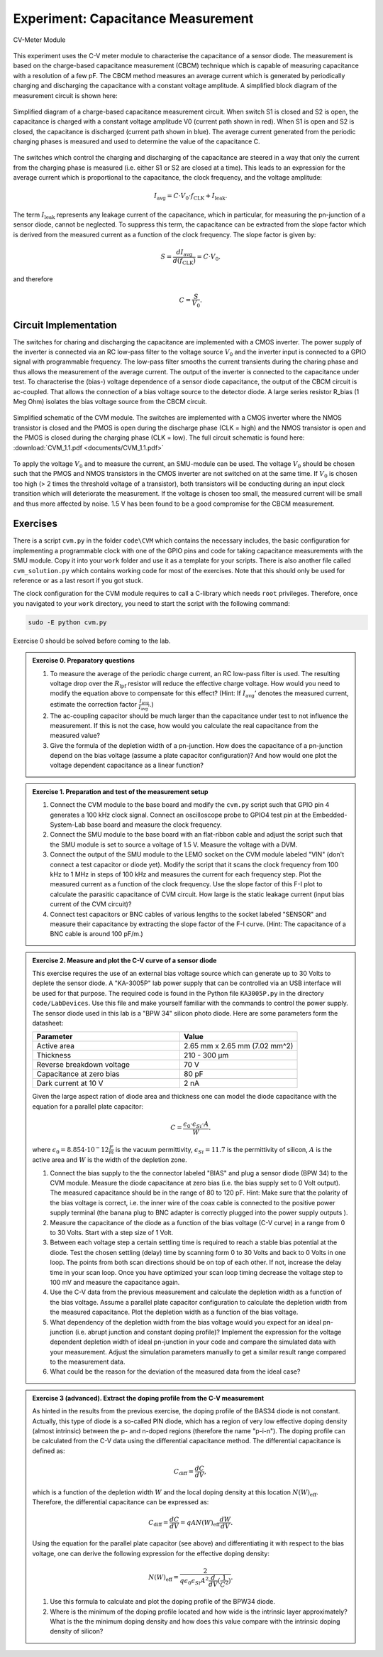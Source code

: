 ============================================
Experiment: Capacitance Measurement
============================================

.. figure:: images/cvm.png
    :width: 300
    :align: center

    CV-Meter Module

This experiment uses the C-V meter module to characterise the capacitance of a sensor diode. The measurement is based on the charge-based capacitance measurement (CBCM) technique which is capable of measuring capacitance with a resolution of a few pF. The CBCM method measures an average current which is generated by periodically charging and discharging the capacitance with a constant voltage amplitude. A simplified block diagram of the measurement circuit is shown here: 


.. figure:: images/cbcm.png
    :width: 500
    :align: center

    Simplified diagram of a charge-based capacitance measurement circuit. When switch S1 is closed and S2 is open, the capacitance is charged with a constant voltage amplitude V0 (current path shown in red). When S1 is open and S2 is closed, the capacitance is discharged (current path shown in blue). The average current generated from the periodic charging phases is measured and used to determine the value of the capacitance C.


The switches which control the charging and discharging of the capacitance are steered in a way that only the current from the charging phase is measured (i.e. either S1 or S2 are closed at a time). This leads to an expression for the average current which is proportional to the capacitance, the clock frequency, and the voltage amplitude:

.. math::
  
  I_\text{avg} = C \cdot V_{0} \cdot f_\text{CLK} +   I_\text{leak}. 

The term :math:`I_\text{leak}` represents any leakage current of the capacitance, which in particular, for measuring the pn-junction of a sensor diode, cannot be neglected. To suppress this term, the capacitance can be extracted from the slope factor which is derived from the measured current as a function of the clock frequency. The slope factor is given by:

.. math::

  S = \frac{dI_\text{avg}}{d(f_\text{CLK})} = C \cdot V_{0}.

and therefore

.. math::

  C = \frac{S}{V_{0}}.

  
Circuit Implementation 
----------------------
The switches for charing and discharging the capacitance are implemented with a CMOS inverter. The power supply of the inverter is connected via an RC low-pass filter to the voltage source :math:`V_0` and the inverter input is connected to a GPIO signal with programmable frequency. The low-pass filter smooths the current transients during the charing phase and thus allows the measurement of the average current. The output of the inverter is connected to the capacitance under test. To characterise the (bias-) voltage dependence of a sensor diode capacitance, the output of the CBCM circuit is ac-coupled. That allows the connection of a bias voltage source to the detector diode. A large series resistor R_bias (1 Meg Ohm) isolates the bias voltage source from the CBCM circuit. 

.. figure:: images/CVM_circuit.png
    :width: 600
    :align: center

    Simplified schematic of the CVM module. The switches are implemented with a CMOS inverter where the NMOS transistor is closed and the PMOS is open during the discharge phase (CLK = high) and the NMOS transistor is open and the PMOS is closed during the charging phase (CLK = low). The full circuit schematic is found here: :download:`CVM_1.1.pdf <documents/CVM_1.1.pdf>`


To apply the voltage :math:`V_0` and to measure the current, an SMU-module can be used. The voltage :math:`V_0` should be chosen such that the PMOS and NMOS transistors in the CMOS inverter are not switched on at the same time. If :math:`V_0` is chosen too high (> 2 times the threshold voltage of a transistor), both transistors will be conducting during an input clock transition which will deteriorate the measurement. If the voltage is chosen too small, the measured current will be small and thus more affected by noise. 1.5 V has been found to be a good compromise for the CBCM measurement.	

Exercises 
---------

There is a script ``cvm.py`` in the folder ``code\CVM`` which contains the necessary includes, the basic configuration for implementing a programmable clock with one of the GPIO pins and code for taking capacitance measurements with the SMU module. Copy it into your ``work`` folder and use it as a template for your scripts. There is also another file called ``cvm_solution.py`` which contains working code for most of the exercises. Note that this should only be used for reference or as a last resort if you got stuck.

The clock configuration for the CVM module requires to call a C-library which needs ``root`` privileges. Therefore, once you navigated to your ``work`` directory, you need to start the script with the following command:

.. code-block:: text

    sudo -E python cvm.py



Exercise 0 should be solved before coming to the lab.

.. admonition:: Exercise 0. Preparatory questions

  #. To measure the average of the periodic charge current, an RC low-pass filter is used. The resulting voltage drop over the :math:`R_\text{lpf}` resistor will reduce the effective charge voltage. How would you need to modify the equation above to compensate for this effect? (Hint: If :math:`I_\text{avg}'` denotes the measured current, estimate the correction factor :math:`\frac{I_\text{avg}}{I_\text{avg}'}`.)
  #. The ac-coupling capacitor should be much larger than the capacitance under test to not influence the measurement. If this is not the case, how would you calculate the real capacitance from the measured value?
  #. Give the formula of the depletion width of a pn-junction. How does the capacitance of a pn-junction depend on the bias voltage (assume a plate capacitor configuration)? And how would one plot the voltage dependent capacitance as a linear function?

.. admonition:: Exercise 1. Preparation and test of the measurement setup
    
  #. Connect the CVM module to the base board and modify the ``cvm.py`` script such that GPIO pin 4 generates a 100 kHz clock signal. Connect an oscilloscope probe to GPIO4 test pin at the Embedded-System-Lab base board and measure the clock frequency.
  #. Connect the SMU module to the base board with an flat-ribbon cable and adjust the script such that the SMU module is set to source a voltage of 1.5 V. Measure the voltage with a DVM.
  #. Connect the output of the SMU module to the LEMO socket on the CVM module labeled "VIN" (don't connect a test capacitor or diode yet). Modify the script that it scans the clock frequency from 100 kHz to 1 MHz in steps of 100 kHz and measures the current for each frequency step. Plot the measured current as a function of the clock frequency. Use the slope factor of this F-I plot to calculate the parasitic capacitance of CVM circuit. How large is the static leakage current (input bias current of the CVM circuit)?
  #. Connect test capacitors or BNC cables of various lengths to the socket labeled "SENSOR" and measure their capacitance by extracting the slope factor of the F-I curve. (Hint: The capacitance of a BNC cable is around 100 pF/m.)

.. admonition:: Exercise 2. Measure and plot the C-V curve of a sensor diode

  This exercise requires the use of an external bias voltage source which can generate up to 30 Volts to deplete the sensor diode. A "KA-3005P" lab power supply that can be controlled via an USB interface will be used for that purpose. The required code is found in the Python file ``KA3005P.py`` in the directory ``code/LabDevices``. Use this file and make yourself familiar with the commands to control the power supply. The sensor diode used in this lab is a "BPW 34" silicon photo diode. Here are some parameters form the datasheet:

  .. list-table::
     :widths: 100 80
     :header-rows: 1

     * - Parameter
       - Value
     * - Active area
       - 2.65 mm x 2.65 mm (7.02 mm^2)
     * - Thickness
       - 210 - 300 µm    
     * - Reverse breakdown voltage
       - 70 V
     * - Capacitance at zero bias
       - 80 pF
     * - Dark current at 10 V
       - 2 nA

  Given the large aspect ration of diode area and thickness one can model the diode capacitance with the equation for a parallel plate capacitor:

  .. math::

    C = \frac{\epsilon_{0} \cdot \epsilon_{Si} \cdot A}{W}.

  where  :math:`\epsilon_{0} = 8.854 \cdot 10^-12 \frac{F}{m}` is the vacuum permittivity, :math:`\epsilon_{Si} = 11.7` is the permittivity of silicon, :math:`A` is the active area and :math:`W` is the width of the depletion zone.


  #. Connect the bias supply to the the connector labeled "BIAS" and plug a sensor diode (BPW 34) to the CVM module. Measure the diode capacitance at zero bias (i.e. the bias supply set to 0 Volt output). The measured capacitance should be in the range of 80 to 120 pF. Hint: Make sure that the polarity of the bias voltage is correct, i.e. the inner wire of the coax cable is connected to the positive power supply terminal (the banana plug to BNC adapter is correctly plugged into the power supply outputs ). 
  #. Measure the capacitance of the diode as a function of the bias voltage (C-V curve) in a range from 0 to 30 Volts. Start with a step size of 1 Volt. 
  #. Between each voltage step a certain settling time is required to reach a stable bias potential at the diode. Test the chosen settling (delay) time by scanning form 0 to 30 Volts and back to 0 Volts in one loop. The points from both scan directions should be on top of each other. If not, increase the delay time in your scan loop. Once you have optimized your scan loop timing decrease the voltage step to 100 mV and measure the capacitance again.
  #. Use the C-V data from the previous measurement and calculate the depletion width as a function of the bias voltage. Assume a parallel plate capacitor configuration to calculate the depletion width from the measured capacitance. Plot the depletion width as a function of the bias voltage. 
  #. What dependency of the depletion width from the bias voltage would you expect for an ideal pn-junction (i.e. abrupt junction and constant doping profile)? Implement the expression for the voltage dependent depletion width of ideal pn-junction in your code and compare the simulated data with your measurement. Adjust the simulation parameters manually to get a similar result range compared to the measurement data.
  #. What could be the reason for the deviation of the measured data from the ideal case? 


.. admonition:: Exercise 3 (advanced). Extract the doping profile from the C-V measurement

  As hinted in the results from the previous exercise, the doping profile of the BAS34 diode is not constant. Actually, this type of diode is a so-called PIN diode, which has a region of very low effective doping density (almost intrinsic) between the p- and n-doped regions (therefore the name "p-i-n"). The doping profile can be calculated from the C-V data using the differential capacitance method. The differential capacitance is defined as:

  .. math::

    C_{\text{diff}} = \frac{dC}{dV},

  which is a function of the depletion width :math:`W` and the local doping density at this location :math:`N(W)_{\text{eff}}`. Therefore, the differential capacitance can be expressed as:

  .. math::

    C_{\text{diff}} = \frac{dC}{dV} = q A N(W)_{\text{eff}} \frac{dW}{dV}.

  Using the equation for the parallel plate capacitor (see above) and differentiating it with respect to the bias voltage, one can derive the following expression for the effective doping density:

  .. math::

    N(W)_{\text{eff}} = \frac{2}{q \epsilon_{0} \epsilon_{Si} A^2 \frac{d}{dV}(\frac{1}{C^2})}.


  #. Use this formula to calculate and plot the doping profile of the BPW34 diode. 
  #. Where is the minimum of the doping profile located and how wide is the intrinsic layer approximately? What is the the minimum doping density and how does this value compare with the intrinsic doping density of silicon?

